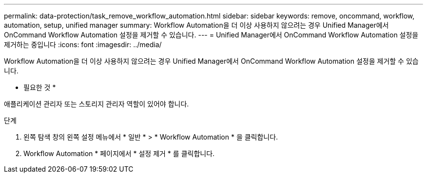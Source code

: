---
permalink: data-protection/task_remove_workflow_automation.html 
sidebar: sidebar 
keywords: remove, oncommand, workflow, automation, setup, unified manager 
summary: Workflow Automation을 더 이상 사용하지 않으려는 경우 Unified Manager에서 OnCommand Workflow Automation 설정을 제거할 수 있습니다. 
---
= Unified Manager에서 OnCommand Workflow Automation 설정을 제거하는 중입니다
:icons: font
:imagesdir: ../media/


[role="lead"]
Workflow Automation을 더 이상 사용하지 않으려는 경우 Unified Manager에서 OnCommand Workflow Automation 설정을 제거할 수 있습니다.

* 필요한 것 *

애플리케이션 관리자 또는 스토리지 관리자 역할이 있어야 합니다.

.단계
. 왼쪽 탐색 창의 왼쪽 설정 메뉴에서 * 일반 * > * Workflow Automation * 을 클릭합니다.
. Workflow Automation * 페이지에서 * 설정 제거 * 를 클릭합니다.

